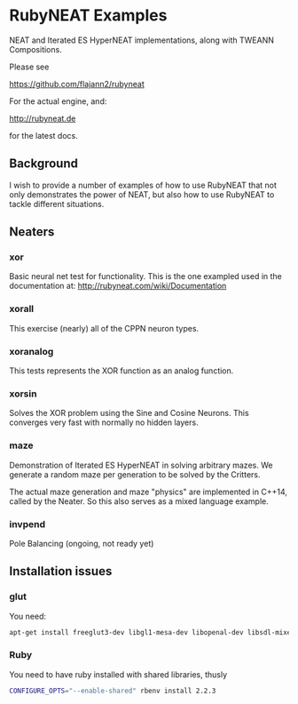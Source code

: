 * RubyNEAT Examples
  
NEAT and Iterated ES HyperNEAT implementations,
along with TWEANN Compositions.

Please see

https://github.com/flajann2/rubyneat

For the actual engine, and:

http://rubyneat.de

for the latest docs.
** Background
   I wish to provide a number of examples of how to use RubyNEAT that
   not only demonstrates the power of NEAT, but also how to use RubyNEAT
   to tackle different situations.
   
** Neaters
*** xor
    Basic neural net test for functionality. This is the one exampled used in the
    documentation at: http://rubyneat.com/wiki/Documentation

*** xorall
    This exercise (nearly) all of the CPPN neuron types.

*** xoranalog
    This tests represents the XOR function as an analog function.

*** xorsin
    Solves the XOR problem using the Sine and Cosine Neurons.
    This converges very fast with normally no hidden layers.

*** maze
    Demonstration of Iterated ES HyperNEAT in solving
    arbitrary mazes. We generate a random maze per generation
    to be solved by the Critters.

    The actual maze generation and maze "physics" are implemented in
    C++14, called by the Neater. So this also serves as a mixed language
    example.

*** invpend
    Pole Balancing (ongoing, not ready yet)

** Installation issues
*** glut
    You need:
    #+BEGIN_SRC bash
    apt-get install freeglut3-dev libgl1-mesa-dev libopenal-dev libsdl-mixer1.2-dev libsdl-net1.2-dev
    #+END_SRC

*** Ruby
    You need to have ruby installed with shared libraries, thusly
    #+BEGIN_SRC bash
    CONFIGURE_OPTS="--enable-shared" rbenv install 2.2.3
    #+END_SRC
